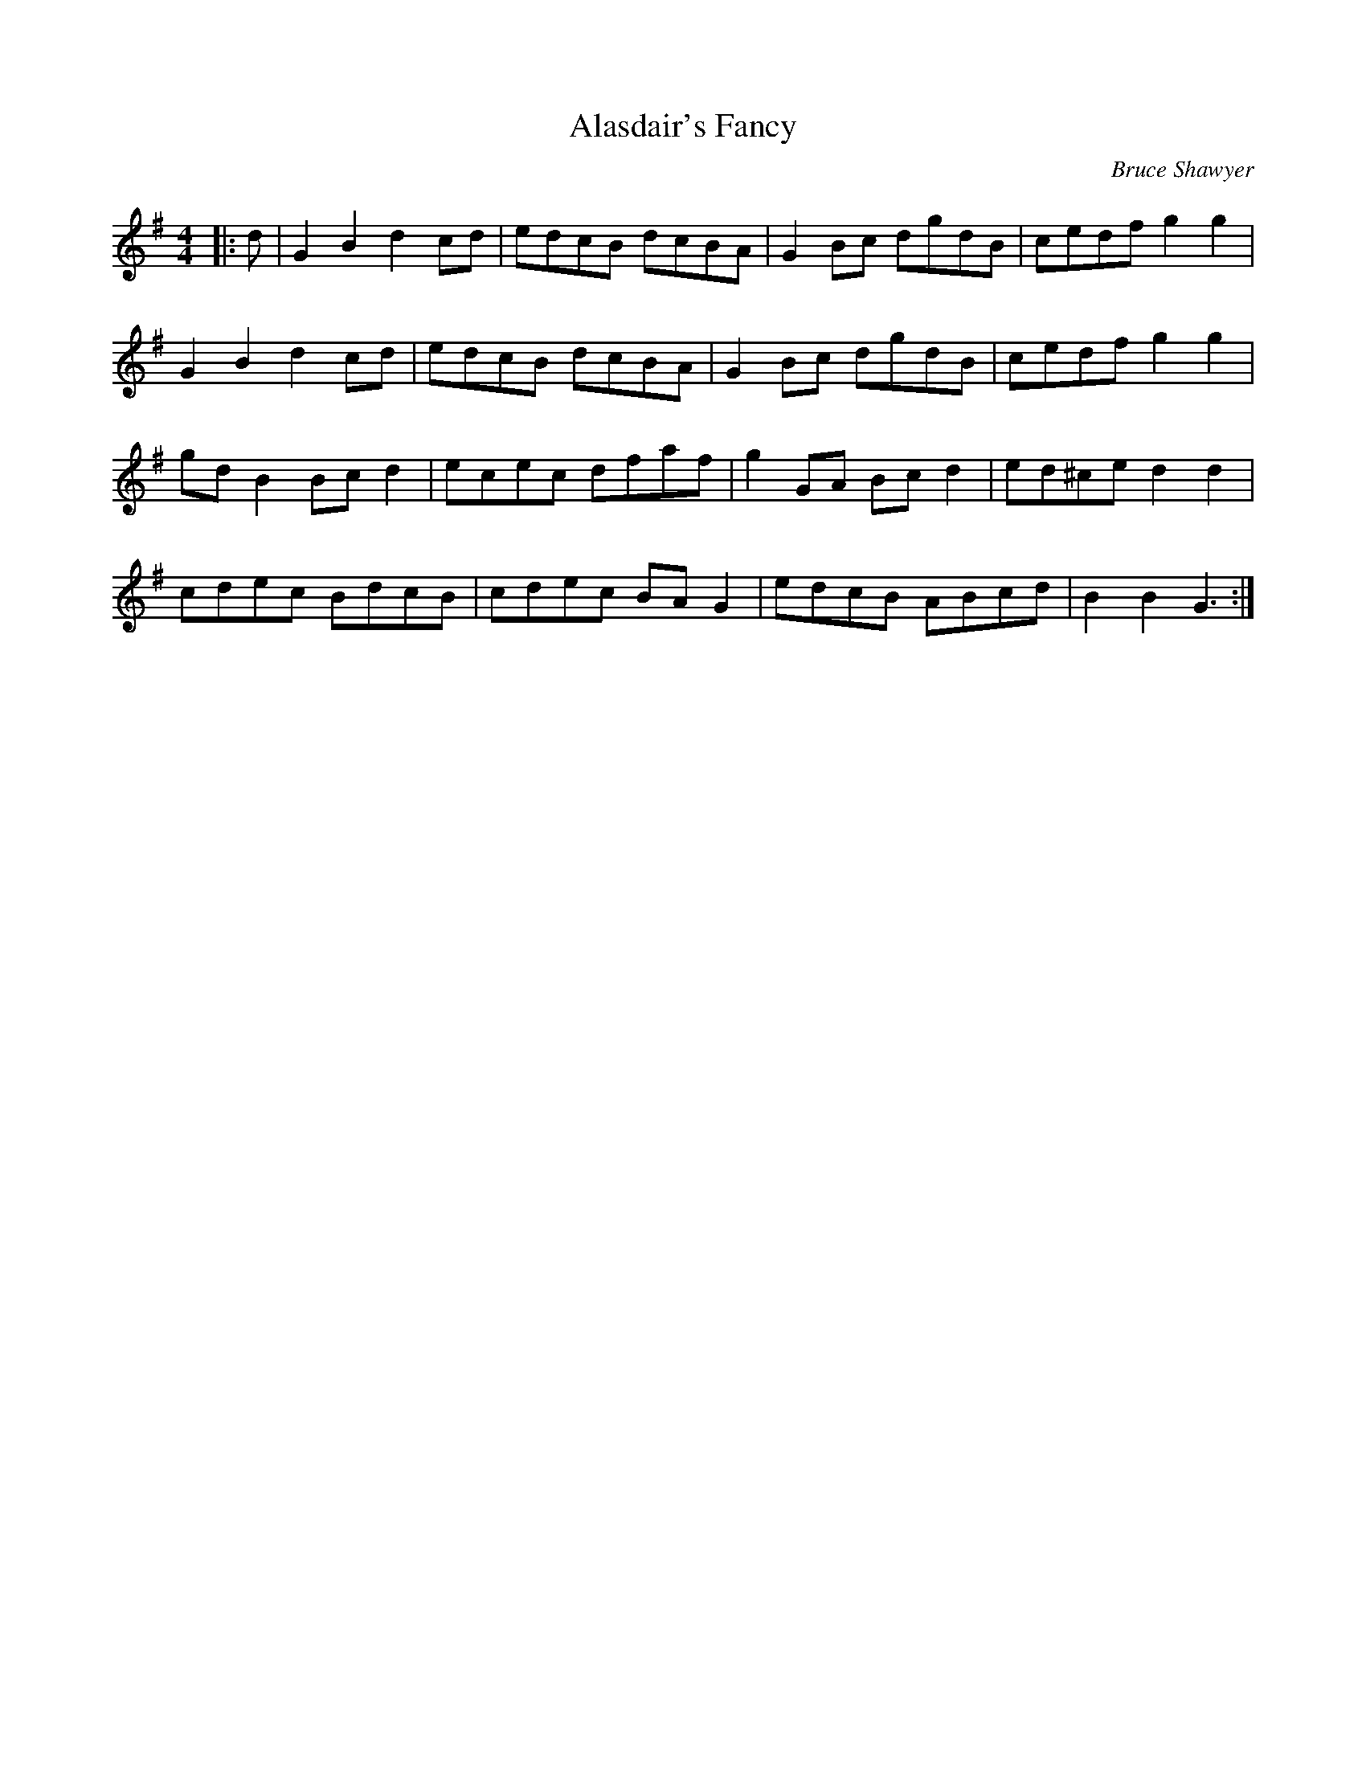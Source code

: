X:1
T: Alasdair's Fancy
C:Bruce Shawyer
R:Reel
I:speed 232
K:G
M:4/4
L:1/16
|:d2|G4B4 d4c2d2|e2d2c2B2 d2c2B2A2|G4B2c2 d2g2d2B2|c2e2d2f2 g4g4|
G4B4 d4c2d2|e2d2c2B2 d2c2B2A2|G4B2c2 d2g2d2B2|c2e2d2f2 g4g4|
g2d2B4 B2c2d4|e2c2e2c2 d2f2a2f2|g4G2A2 B2c2d4|e2d2^c2e2 d4d4|
c2d2e2c2 B2d2c2B2|c2d2e2c2 B2A2G4|e2d2c2B2 A2B2c2d2|B4B4 G6:|
